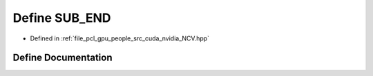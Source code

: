.. _exhale_define__n_c_v_8hpp_1aca42e8c9cec37125c0341cfd9855435c:

Define SUB_END
==============

- Defined in :ref:`file_pcl_gpu_people_src_cuda_nvidia_NCV.hpp`


Define Documentation
--------------------


.. doxygendefine:: SUB_END

